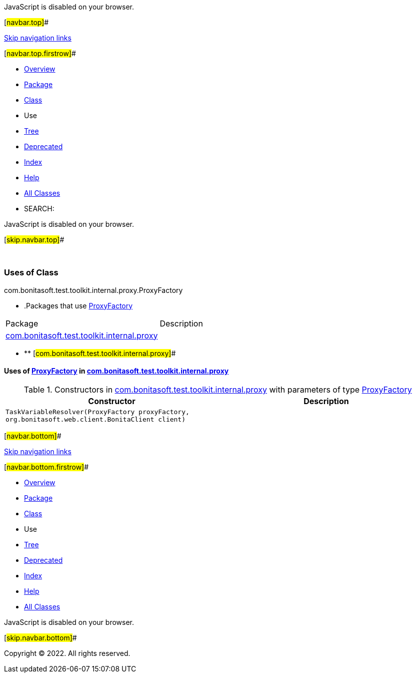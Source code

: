 JavaScript is disabled on your browser.

[#navbar.top]##

link:#skip.navbar.top[Skip navigation links]

[#navbar.top.firstrow]##

* link:../../../../../../../index.html[Overview]
* link:../package-summary.html[Package]
* link:../ProxyFactory.html[Class]
* Use
* link:../package-tree.html[Tree]
* link:../../../../../../../deprecated-list.html[Deprecated]
* link:../../../../../../../index-all.html[Index]
* link:../../../../../../../help-doc.html[Help]

* link:../../../../../../../allclasses.html[All Classes]

* SEARCH:

JavaScript is disabled on your browser.

[#skip.navbar.top]##

 

=== Uses of Class +
com.bonitasoft.test.toolkit.internal.proxy.ProxyFactory

* .Packages that use link:../ProxyFactory.html[ProxyFactory][.tabEnd]# #
[cols=",",options="header",]
|===============================================================================================
|Package |Description
|link:#com.bonitasoft.test.toolkit.internal.proxy[com.bonitasoft.test.toolkit.internal.proxy] | 
|===============================================================================================
* ** [#com.bonitasoft.test.toolkit.internal.proxy]##

==== Uses of link:../ProxyFactory.html[ProxyFactory] in link:../package-summary.html[com.bonitasoft.test.toolkit.internal.proxy]

.Constructors in link:../package-summary.html[com.bonitasoft.test.toolkit.internal.proxy] with parameters of type link:../ProxyFactory.html[ProxyFactory][.tabEnd]# #
[cols=",",options="header",]
|========================================================================================================================
|Constructor |Description
|`TaskVariableResolver​(ProxyFactory proxyFactory,                     org.bonitasoft.web.client.BonitaClient client)` | 
|========================================================================================================================

[#navbar.bottom]##

link:#skip.navbar.bottom[Skip navigation links]

[#navbar.bottom.firstrow]##

* link:../../../../../../../index.html[Overview]
* link:../package-summary.html[Package]
* link:../ProxyFactory.html[Class]
* Use
* link:../package-tree.html[Tree]
* link:../../../../../../../deprecated-list.html[Deprecated]
* link:../../../../../../../index-all.html[Index]
* link:../../../../../../../help-doc.html[Help]

* link:../../../../../../../allclasses.html[All Classes]

JavaScript is disabled on your browser.

[#skip.navbar.bottom]##

[.small]#Copyright © 2022. All rights reserved.#
